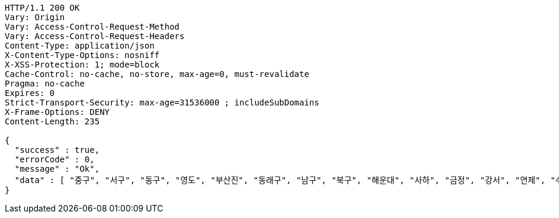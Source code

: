 [source,http,options="nowrap"]
----
HTTP/1.1 200 OK
Vary: Origin
Vary: Access-Control-Request-Method
Vary: Access-Control-Request-Headers
Content-Type: application/json
X-Content-Type-Options: nosniff
X-XSS-Protection: 1; mode=block
Cache-Control: no-cache, no-store, max-age=0, must-revalidate
Pragma: no-cache
Expires: 0
Strict-Transport-Security: max-age=31536000 ; includeSubDomains
X-Frame-Options: DENY
Content-Length: 235

{
  "success" : true,
  "errorCode" : 0,
  "message" : "Ok",
  "data" : [ "중구", "서구", "동구", "영도", "부산진", "동래구", "남구", "북구", "해운대", "사하", "금정", "강서", "연제", "수영", "사상" ]
}
----